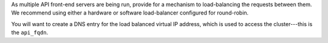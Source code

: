 .. The contents of this file may be included in multiple topics.
.. This file should not be changed in a way that hinders its ability to appear in multiple documentation sets.

As multiple API front-end servers are being run, provide for a mechanism to load-balancing the requests between them. We recommend using either a hardware or software load-balancer configured for round-robin.

You will want to create a DNS entry for the load balanced virtual IP address, which is used to access the cluster---this is the ``api_fqdn``.